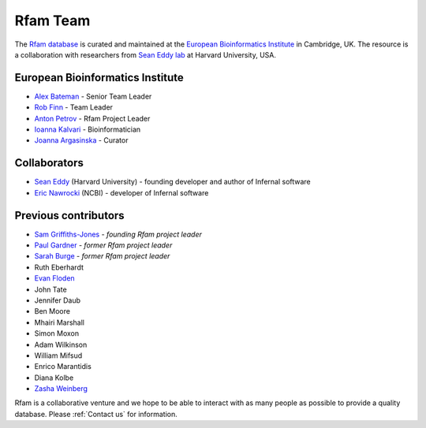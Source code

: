 Rfam Team
=========

The `Rfam database <http://rfam.xfam.org>`_ is curated and maintained
at the `European Bioinformatics Institute <http://www.ebi.ac.uk>`_ in Cambridge, UK.
The resource is a collaboration with researchers from `Sean Eddy lab <http://eddylab.org/>`_ at Harvard University, USA.

European Bioinformatics Institute
---------------------------------

* `Alex Bateman <http://www.ebi.ac.uk/about/people/alex-bateman>`_ - Senior Team Leader
* `Rob Finn <http://www.ebi.ac.uk/about/people/rob-finn>`_ - Team Leader
* `Anton Petrov <http://www.ebi.ac.uk/about/people/anton-petrov>`_ - Rfam Project Leader
* `Ioanna Kalvari <http://www.ebi.ac.uk/about/people/ioanna-kalvari>`_ - Bioinformatician
* `Joanna Argasinska <http://www.ebi.ac.uk/about/people/joanna-argasinska>`_ - Curator

Collaborators
-------------

* `Sean Eddy <http://orcid.org/0000-0001-6676-4706>`_ (Harvard University) - founding developer and author of Infernal software
* `Eric Nawrocki <http://orcid.org/0000-0002-2497-3427>`_ (NCBI) - developer of Infernal software

Previous contributors
---------------------

* `Sam Griffiths-Jones <http://orcid.org/0000-0001-6043-807X>`_ - *founding Rfam project leader*
* `Paul Gardner <http://orcid.org/0000-0002-7808-1213>`_ - *former Rfam project leader*
* `Sarah Burge <http://orcid.org/0000-0002-2506-927X>`_ - *former Rfam project leader*
* Ruth Eberhardt
* `Evan Floden <http://orcid.org/0000-0002-5431-190X>`_
* John Tate
* Jennifer Daub
* Ben Moore
* Mhairi Marshall
* Simon Moxon
* Adam Wilkinson
* William Mifsud
* Enrico Marantidis
* Diana Kolbe
* `Zasha Weinberg <http://orcid.org/0000-0002-6681-3624>`_

Rfam is a collaborative venture and we hope to be able to interact
with as many people as possible to provide a quality database. Please
:ref:`Contact us` for information.
